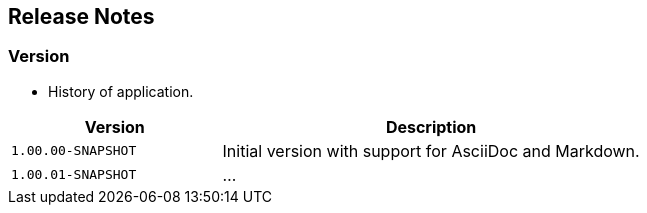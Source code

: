 == Release Notes

=== Version

* History of application.

[cols="1m,2" options="header"]
|===
|Version
|Description

|1.00.00-SNAPSHOT
|Initial version with support for AsciiDoc and Markdown.

|1.00.01-SNAPSHOT
|...
|===


